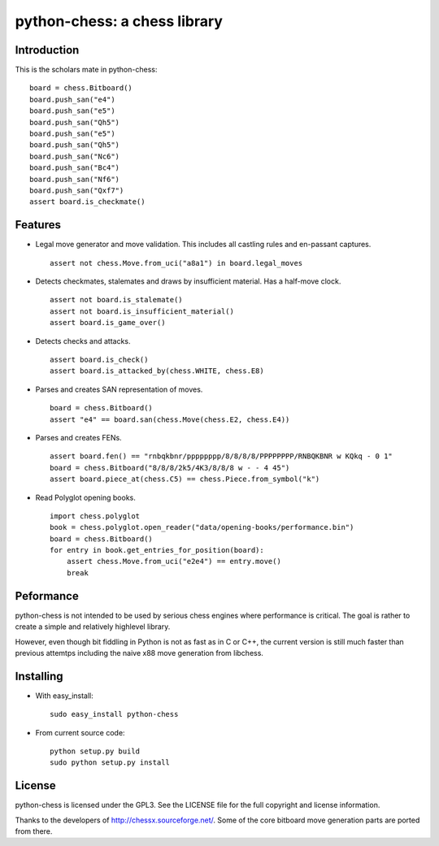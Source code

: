 python-chess: a chess library
=============================

Introduction
------------

This is the scholars mate in python-chess:

::

    board = chess.Bitboard()
    board.push_san("e4")
    board.push_san("e5")
    board.push_san("Qh5")
    board.push_san("e5")
    board.push_san("Qh5")
    board.push_san("Nc6")
    board.push_san("Bc4")
    board.push_san("Nf6")
    board.push_san("Qxf7")
    assert board.is_checkmate()

Features
--------

* Legal move generator and move validation. This includes all castling
  rules and en-passant captures.

  ::

      assert not chess.Move.from_uci("a8a1") in board.legal_moves

* Detects checkmates, stalemates and draws by insufficient material.
  Has a half-move clock.

  ::

      assert not board.is_stalemate()
      assert not board.is_insufficient_material()
      assert board.is_game_over()

* Detects checks and attacks.

  ::

      assert board.is_check()
      assert board.is_attacked_by(chess.WHITE, chess.E8)

* Parses and creates SAN representation of moves.

  ::

      board = chess.Bitboard()
      assert "e4" == board.san(chess.Move(chess.E2, chess.E4))

* Parses and creates FENs.

  ::

      assert board.fen() == "rnbqkbnr/pppppppp/8/8/8/8/PPPPPPPP/RNBQKBNR w KQkq - 0 1"
      board = chess.Bitboard("8/8/8/2k5/4K3/8/8/8 w - - 4 45")
      assert board.piece_at(chess.C5) == chess.Piece.from_symbol("k")

* Read Polyglot opening books.

  ::

      import chess.polyglot
      book = chess.polyglot.open_reader("data/opening-books/performance.bin")
      board = chess.Bitboard()
      for entry in book.get_entries_for_position(board):
          assert chess.Move.from_uci("e2e4") == entry.move()
          break

Peformance
----------
python-chess is not intended to be used by serious chess engines where
performance is critical. The goal is rather to create a simple and relatively
highlevel library.

However, even though bit fiddling in Python is not as fast as in C or C++,
the current version is still much faster than previous attemtps including
the naive x88 move generation from libchess.

Installing
----------

* With easy_install:

  ::

      sudo easy_install python-chess

* From current source code:

  ::

      python setup.py build
      sudo python setup.py install

License
-------
python-chess is licensed under the GPL3. See the LICENSE file for the
full copyright and license information.

Thanks to the developers of http://chessx.sourceforge.net/. Some of the core
bitboard move generation parts are ported from there.
